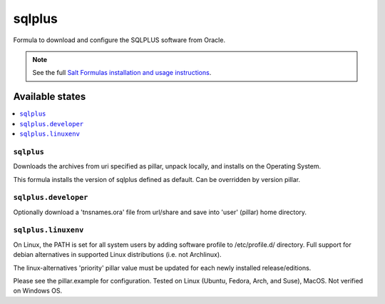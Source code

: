 ========
sqlplus
========

Formula to download and configure the SQLPLUS software from Oracle.

.. note::

    See the full `Salt Formulas installation and usage instructions
    <http://docs.saltstack.com/en/latest/topics/development/conventions/formulas.html>`_.
    
Available states
================

.. contents::
    :local:

``sqlplus``
------------
Downloads the archives from uri specified as pillar, unpack locally, and installs on the Operating System.

.. note::

This formula installs the version of sqlplus defined as default. Can be overridden by version pillar.

``sqlplus.developer``
------------
Optionally download a 'tnsnames.ora' file from url/share and save into 'user' (pillar) home directory.


``sqlplus.linuxenv``
------------
On Linux, the PATH is set for all system users by adding software profile to /etc/profile.d/ directory. Full support for debian alternatives in supported Linux distributions (i.e. not Archlinux).

.. note::

The linux-alternatives 'priority' pillar value must be updated for each newly installed release/editions.


Please see the pillar.example for configuration.
Tested on Linux (Ubuntu, Fedora, Arch, and Suse), MacOS. Not verified on Windows OS.
